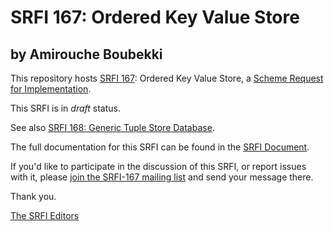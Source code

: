 * SRFI 167: Ordered Key Value Store

** by Amirouche Boubekki

This repository hosts [[https://srfi.schemers.org/srfi-167/][SRFI 167]]: Ordered Key Value Store, a [[https://srfi.schemers.org/][Scheme Request for Implementation]].

This SRFI is in /draft/ status.

See also [[https://srfi.schemers.org/srfi-168/][SRFI 168: Generic Tuple Store Database]].

The full documentation for this SRFI can be found in the [[https://srfi.schemers.org/srfi-167/srfi-167.html][SRFI Document]].

If you'd like to participate in the discussion of this SRFI, or report issues with it, please [[https://srfi.schemers.org/srfi-167/][join the SRFI-167 mailing list]] and send your message there.

Thank you.


[[mailto:srfi-editors@srfi.schemers.org][The SRFI Editors]]
